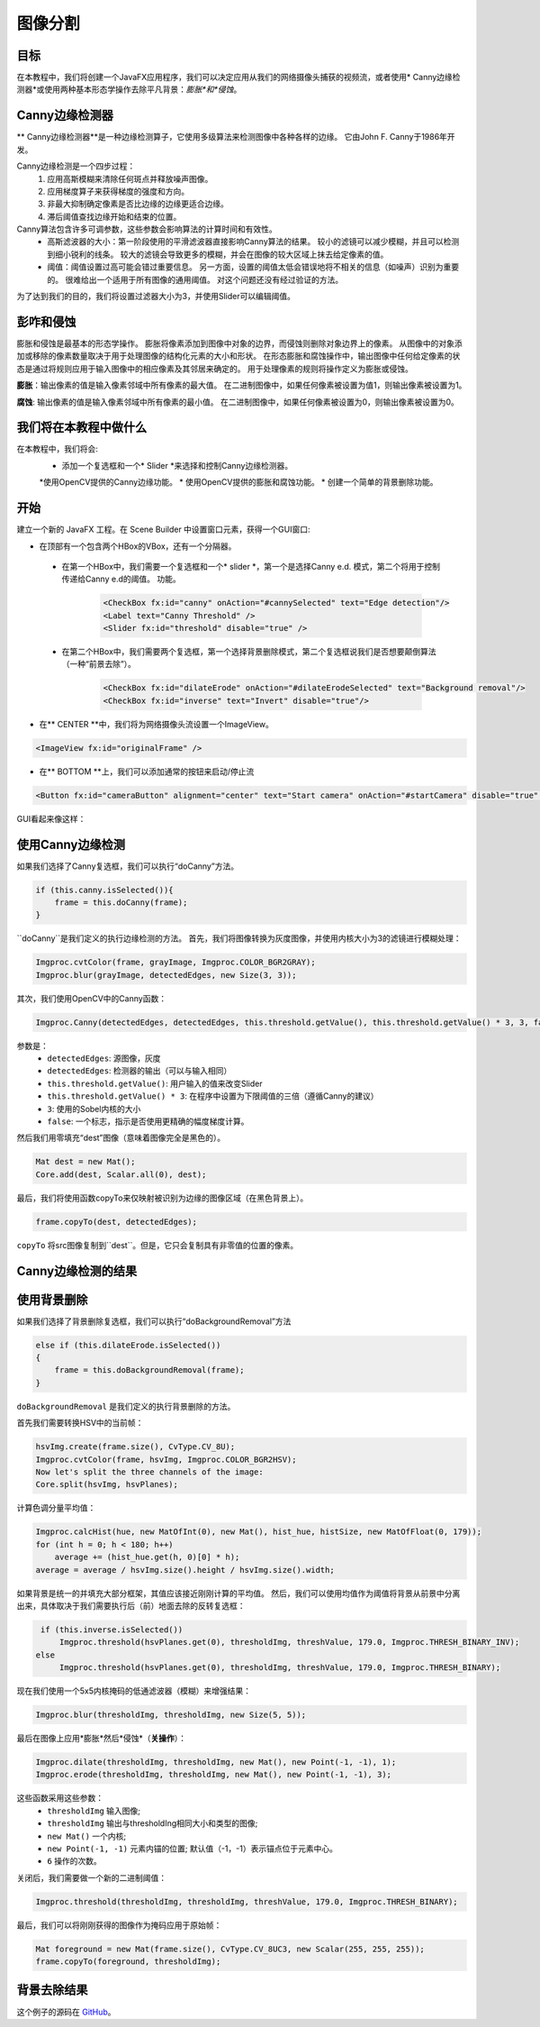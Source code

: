 ==================
图像分割
==================

.. note::我们现在假设你已经阅读过前面的教程。 如果没有，请查看 `<http://opencv-java-tutorials.readthedocs.org/en/latest/index.html>`_的教程。你也可以在 `<https://github.com/opencv-java/>`_相关代码和资源。

目标
----
在本教程中，我们将创建一个JavaFX应用程序，我们可以决定应用从我们的网络摄像头捕获的视频流，或者使用* Canny边缘检测器*或使用两种基本形态学操作去除平凡背景：*膨胀*和*侵蚀*。

Canny边缘检测器
-------------------
** Canny边缘检测器**是一种边缘检测算子，它使用多级算法来检测图像中各种各样的边缘。 它由John F. Canny于1986年开发。

Canny边缘检测是一个四步过程：
 1. 应用高斯模糊来清除任何斑点并释放噪声图像。
 2. 应用梯度算子来获得梯度的强度和方向。
 3. 非最大抑制确定像素是否比边缘的边缘更适合边缘。
 4. 滞后阈值查找边缘开始和结束的位置。

Canny算法包含许多可调参数，这些参数会影响算法的计算时间和有效性。
 - 高斯滤波器的大小：第一阶段使用的平滑滤波器直接影响Canny算法的结果。 较小的滤镜可以减少模糊，并且可以检测到细小锐利的线条。 较大的滤镜会导致更多的模糊，并会在图像的较大区域上抹去给定像素的值。
 - 阈值：阈值设置过高可能会错过重要信息。 另一方面，设置的阈值太低会错误地将不相关的信息（如噪声）识别为重要的。 很难给出一个适用于所有图像的通用阈值。 对这个问题还没有经过验证的方法。

为了达到我们的目的，我们将设置过滤器大小为3，并使用Slider可以编辑阈值。

彭咋和侵蚀
----------------------
膨胀和侵蚀是最基本的形态学操作。 膨胀将像素添加到图像中对象的边界，而侵蚀则删除对象边界上的像素。 从图像中的对象添加或移除的像素数量取决于用于处理图像的结构化元素的大小和形状。 在形态膨胀和腐蚀操作中，输出图像中任何给定像素的状态是通过将规则应用于输入图像中的相应像素及其邻居来确定的。 用于处理像素的规则将操作定义为膨胀或侵蚀。

**膨胀**：输出像素的值是输入像素邻域中所有像素的最大值。 在二进制图像中，如果任何像素被设置为值1，则输出像素被设置为1。

**腐蚀**: 输出像素的值是输入像素邻域中所有像素的最小值。 在二进制图像中，如果任何像素被设置为0，则输出像素被设置为0。

我们将在本教程中做什么
--------------------------------
在本教程中，我们将会:
 * 添加一个复选框和一个* Slider *来选择和控制Canny边缘检测器。
 *使用OpenCV提供的Canny边缘功能。
 * 使用OpenCV提供的膨胀和腐蚀功能。
 * 创建一个简单的背景删除功能。

开始
---------------
建立一个新的 JavaFX 工程。在 Scene Builder 中设置窗口元素，获得一个GUI窗口:

- 在顶部有一个包含两个HBox的VBox，还有一个分隔器。

 + 在第一个HBox中，我们需要一个复选框和一个* slider *，第一个是选择Canny e.d. 模式，第二个将用于控制传递给Canny e.d的阈值。 功能。

	.. code-block:: xml

    		<CheckBox fx:id="canny" onAction="#cannySelected" text="Edge detection"/>
    		<Label text="Canny Threshold" />
    		<Slider fx:id="threshold" disable="true" />

 + 在第二个HBox中，我们需要两个复选框，第一个选择背景删除模式，第二个复选框说我们是否想要颠倒算法（一种“前景去除”）。

	.. code-block:: xml

    		<CheckBox fx:id="dilateErode" onAction="#dilateErodeSelected" text="Background removal"/>
    		<CheckBox fx:id="inverse" text="Invert" disable="true"/>

- 在** CENTER **中，我们将为网络摄像头流设置一个ImageView。

.. code-block:: xml

    <ImageView fx:id="originalFrame" />

- 在** BOTTOM **上，我们可以添加通常的按钮来启动/停止流

.. code-block:: xml

    <Button fx:id="cameraButton" alignment="center" text="Start camera" onAction="#startCamera" disable="true" />

GUI看起来像这样：

.. image:: _static/07-00.png

使用Canny边缘检测
------------------------------
如果我们选择了Canny复选框，我们可以执行“doCanny”方法。

.. code-block:: java

    if (this.canny.isSelected()){
	frame = this.doCanny(frame);
    }

``doCanny``是我们定义的执行边缘检测的方法。
首先，我们将图像转换为灰度图像，并使用内核大小为3的滤镜进行模糊处理：

.. code-block:: java

    Imgproc.cvtColor(frame, grayImage, Imgproc.COLOR_BGR2GRAY);
    Imgproc.blur(grayImage, detectedEdges, new Size(3, 3));

其次，我们使用OpenCV中的Canny函数：

.. code-block:: java

    Imgproc.Canny(detectedEdges, detectedEdges, this.threshold.getValue(), this.threshold.getValue() * 3, 3, false);

参数是：
 - ``detectedEdges``: 源图像，灰度
 - ``detectedEdges``: 检测器的输出（可以与输入相同）
 - ``this.threshold.getValue()``: 用户输入的值来改变Slider
 - ``this.threshold.getValue() * 3``: 在程序中设置为下限阈值的三倍（遵循Canny的建议）
 - ``3``: 使用的Sobel内核的大小
 - ``false``: 一个标志，指示是否使用更精确的幅度梯度计算。

然后我们用零填充“dest”图像（意味着图像完全是黑色的）。

.. code-block:: java

    Mat dest = new Mat();
    Core.add(dest, Scalar.all(0), dest);

最后，我们将使用函数copyTo来仅映射被识别为边缘的图像区域（在黑色背景上）。

.. code-block:: java

    frame.copyTo(dest, detectedEdges);

``copyTo`` 将src图像复制到``dest``。但是，它只会复制具有非零值的位置的像素。


Canny边缘检测的结果
------------

.. image:: _static/07-01.png

使用背景删除
----------------------------
如果我们选择了背景删除复选框，我们可以执行“doBackgroundRemoval”方法

.. code-block:: java

    else if (this.dilateErode.isSelected())
    {
	frame = this.doBackgroundRemoval(frame);
    }

``doBackgroundRemoval`` 是我们定义的执行背景删除的方法。

首先我们需要转换HSV中的当前帧：

.. code-block:: java

    hsvImg.create(frame.size(), CvType.CV_8U);
    Imgproc.cvtColor(frame, hsvImg, Imgproc.COLOR_BGR2HSV);
    Now let's split the three channels of the image:
    Core.split(hsvImg, hsvPlanes);

计算色调分量平均值：

.. code-block:: java

    Imgproc.calcHist(hue, new MatOfInt(0), new Mat(), hist_hue, histSize, new MatOfFloat(0, 179));
    for (int h = 0; h < 180; h++)
	average += (hist_hue.get(h, 0)[0] * h);
    average = average / hsvImg.size().height / hsvImg.size().width;

如果背景是统一的并填充大部分框架，其值应该接近刚刚计算的平均值。
然后，我们可以使用均值作为阈值将背景从前景中分离出来，具体取决于我们需要执行后（前）地面去除的反转复选框：

.. code-block:: java

    if (this.inverse.isSelected())
	Imgproc.threshold(hsvPlanes.get(0), thresholdImg, threshValue, 179.0, Imgproc.THRESH_BINARY_INV);
   else
	Imgproc.threshold(hsvPlanes.get(0), thresholdImg, threshValue, 179.0, Imgproc.THRESH_BINARY);

现在我们使用一个5x5内核掩码的低通滤波器（模糊）来增强结果：

.. code-block:: java

    Imgproc.blur(thresholdImg, thresholdImg, new Size(5, 5));

最后在图像上应用*膨胀*然后*侵蚀*（**关操作**）：

.. code-block:: java

    Imgproc.dilate(thresholdImg, thresholdImg, new Mat(), new Point(-1, -1), 1);
    Imgproc.erode(thresholdImg, thresholdImg, new Mat(), new Point(-1, -1), 3);

这些函数采用这些参数：
 - ``thresholdImg`` 输入图像;
 - ``thresholdImg`` 输出与thresholdIng相同大小和类型的图像;
 - ``new Mat()`` 一个内核;
 - ``new Point(-1, -1)`` 元素内锚的位置; 默认值（-1，-1）表示锚点位于元素中心。
 - ``6`` 操作的次数。

关闭后，我们需要做一个新的二进制阈值：

.. code-block:: java

    Imgproc.threshold(thresholdImg, thresholdImg, threshValue, 179.0, Imgproc.THRESH_BINARY);

最后，我们可以将刚刚获得的图像作为掩码应用于原始帧：

.. code-block:: java

    Mat foreground = new Mat(frame.size(), CvType.CV_8UC3, new Scalar(255, 255, 255));
    frame.copyTo(foreground, thresholdImg);

背景去除结果
-------------------------

.. image:: _static/07-02.png

这个例子的源码在 `GitHub <https://github.com/opencv-java/getting-started/blob/master/FXHelloCV/>`_。
